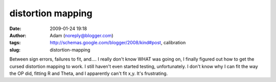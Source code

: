 distortion mapping
##################
:date: 2009-01-24 19:18
:author: Adam (noreply@blogger.com)
:tags: http://schemas.google.com/blogger/2008/kind#post, calibration
:slug: distortion-mapping

Between sign errors, failures to fit, and.... I really don't know WHAT
was going on, I finally figured out how to get the cursed distortion
mapping to work. I still haven't even started testing, unfortunately.
I don't know why I can fit the way the OP did, fitting R and Theta, and
I apparently can't fit x,y. It's frustrating.
